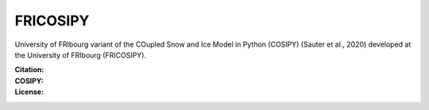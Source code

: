FRICOSIPY
-----

University of FRIbourg variant of the COupled Snow and Ice Model in Python (COSIPY) (Sauter et al., 2020) developed at the University of FRIbourg (FRICOSIPY).

:Citation:
    .. image:: https://img.shields.io/badge/Citation-GMD%20paper-orange.svg
        :target: https://doi.org/10.5194/egusphere-2024-2892/

    .. image:: https://zenodo.org/badge/DOI/10.5281/zenodo.3902191.svg
        :target: http://doi.org/10.5281/zenodo.13361824/

:COSIPY:
    .. image:: https://img.shields.io/badge/Citation-GMD%20paper-orange.svg
        :target: https://gmd.copernicus.org/articles/13/5645/2020/

    .. image:: https://zenodo.org/badge/DOI/10.5281/zenodo.2579668.svg
        :target: https://doi.org/10.5281/zenodo.2579668

:License:
    .. image:: https://img.shields.io/badge/License-GPLv3-blue.svg
        :target: http://www.gnu.org/licenses/gpl-3.0.en.html
